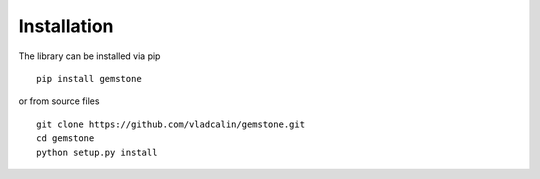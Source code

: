 Installation
============

The library can be installed via pip

::

    pip install gemstone


or from source files

::

   git clone https://github.com/vladcalin/gemstone.git
   cd gemstone
   python setup.py install

